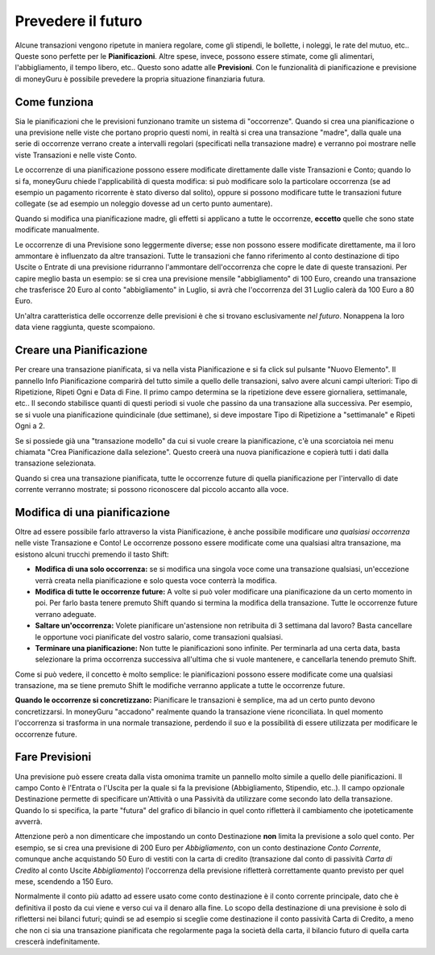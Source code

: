 Prevedere il futuro
===================

Alcune transazioni vengono ripetute in maniera regolare, come gli stipendi, le bollette, i noleggi, le rate del mutuo, etc.. Queste sono perfette per le **Pianificazioni**. Altre spese, invece, possono essere stimate, come gli alimentari, l'abbigliamento, il tempo libero, etc.. Questo sono adatte alle **Previsioni**. Con le funzionalità di pianificazione e previsione di moneyGuru è possibile prevedere la propria situazione finanziaria futura.

Come funziona
-------------

Sia le pianificazioni che le previsioni funzionano tramite un sistema di "occorrenze". Quando si crea una pianificazione o una previsione nelle viste che portano proprio questi nomi, in realtà si crea una transazione "madre", dalla quale una serie di occorrenze verrano create a intervalli regolari (specificati nella transazione madre) e verranno poi mostrare nelle viste Transazioni e nelle viste Conto.

Le occorrenze di una pianificazione possono essere modificate direttamente dalle viste Transazioni e Conto; quando lo si fa, moneyGuru chiede l'applicabilità di questa modifica: si può modificare solo la particolare occorrenza (se ad esempio un pagamento ricorrente è stato diverso dal solito), oppure si possono modificare tutte le transazioni future collegate (se ad esempio un noleggio dovesse ad un certo punto aumentare).

Quando si modifica una pianificazione madre, gli effetti si applicano a tutte le occorrenze, **eccetto** quelle che sono state modificate manualmente.

Le occorrenze di una Previsione sono leggermente diverse; esse non possono essere modificate direttamente, ma il loro ammontare è influenzato da altre transazioni. Tutte le transazioni che fanno riferimento al conto destinazione di tipo Uscite o Entrate di una previsione ridurranno l'ammontare dell'occorrenza che copre le date di queste transazioni. Per capire meglio basta un esempio: se si crea una previsione mensile "abbigliamento" di 100 Euro, creando una transazione che trasferisce 20 Euro al conto "abbigliamento" in Luglio, si avrà che l'occorrenza del 31 Luglio calerà da 100 Euro a 80 Euro.

Un'altra caratteristica delle occorrenze delle previsioni è che si trovano esclusivamente *nel futuro*. Nonappena la loro data viene raggiunta, queste scompaiono.

Creare una Pianificazione
-------------------------

Per creare una transazione pianificata, si va nella vista Pianificazione e si fa click sul pulsante "Nuovo Elemento". Il pannello Info Pianificazione comparirà del tutto simile a quello delle transazioni, salvo avere alcuni campi ulteriori: Tipo di Ripetizione, Ripeti Ogni e Data di Fine. Il primo campo determina se la ripetizione deve essere giornaliera, settimanale, etc.. Il secondo stabilisce quanti di questi periodi si vuole che passino da una transazione alla successiva. Per esempio, se si vuole una pianificazione quindicinale (due settimane), si deve impostare Tipo di Ripetizione a "settimanale" e Ripeti Ogni a 2. 

Se si possiede già una "transazione modello" da cui si vuole creare la pianificazione, c'è una scorciatoia nei menu chiamata "Crea Pianificazione dalla selezione". Questo creerà una nuova pianificazione e copierà tutti i dati dalla transazione selezionata.

Quando si crea una transazione pianificata, tutte le occorrenze future di quella pianificazione per l'intervallo di date corrente verranno mostrate; si possono riconoscere dal piccolo |clock| accanto alla voce.


Modifica di una pianificazione
------------------------------

Oltre ad essere possibile farlo attraverso la vista Pianificazione, è anche possibile modificare *una qualsiasi occorrenza* nelle viste Transazione e Conto! Le occorrenze possono essere modificate come una qualsiasi altra transazione, ma esistono alcuni trucchi premendo il tasto Shift:

* **Modifica di una solo occorrenza:** se si modifica una singola voce come una transazione qualsiasi, un'eccezione verrà creata nella pianificazione e solo questa voce conterrà la modifica.
* **Modifica di tutte le occorrenze future:** A volte si può voler modificare una pianificazione da un certo momento in poi. Per farlo basta tenere premuto Shift quando si termina la modifica della transazione. Tutte le occorrenze future verrano adeguate.
* **Saltare un'occorrenza:** Volete pianificare un'astensione non retribuita di 3 settimana dal lavoro? Basta cancellare le opportune voci pianificate del vostro salario, come transazioni qualsiasi.
* **Terminare una pianificazione:** Non tutte le pianificazioni sono infinite. Per terminarla ad una certa data, basta selezionare la prima occorrenza successiva all'ultima che si vuole mantenere, e cancellarla tenendo premuto Shift.

Come si può vedere, il concetto è molto semplice: le pianificazioni possono essere modificate come una qualsiasi transazione, ma se tiene premuto Shift le modifiche verranno applicate a tutte le occorrenze future.

**Quando le occorrenze si concretizzano:** Pianificare le transazioni è semplice, ma ad un certo punto devono concretizzarsi. In moneyGuru "accadono" realmente quando la transazione viene riconciliata. In quel momento l'occorrenza si trasforma in una normale transazione, perdendo il suo |clock| e la possibilità di essere utilizzata per modificare le occorrenze future.


Fare Previsioni
---------------

Una previsione può essere creata dalla vista omonima tramite un pannello molto simile a quello delle pianificazioni. Il campo Conto è l'Entrata o l'Uscita per la quale si fa la previsione (Abbigliamento, Stipendio, etc..). Il campo opzionale Destinazione permette di specificare un'Attività o una Passività da utilizzare come secondo lato della transazione. Quando lo si specifica, la parte "futura" del grafico di bilancio in quel conto rifletterà il cambiamento che ipoteticamente avverrà.

Attenzione però a non dimenticare che impostando un conto Destinazione **non** limita la previsione a solo quel conto. Per esempio, se si crea una previsione di 200 Euro per *Abbigliamento*, con un conto destinazione *Conto Corrente*, comunque anche acquistando 50 Euro di vestiti con la carta di credito (transazione dal conto di passività *Carta di Credito* al conto Uscite *Abbigliamento*) l'occorrenza della previsione rifletterà correttamente quanto previsto per quel mese, scendendo a 150 Euro.

Normalmente il conto più adatto ad essere usato come conto destinazione è il conto corrente principale, dato che è definitiva il posto da cui viene e verso cui va il denaro alla fine. Lo scopo della destinazione di una previsione è solo di riflettersi nei bilanci futuri; quindi  se ad esempio si sceglie come destinazione il conto passività Carta di Credito, a meno che non ci sia una transazione pianificata che regolarmente paga la società della carta, il bilancio futuro di quella carta crescerà indefinitamente.

.. |clock| image:: image/clock.png
